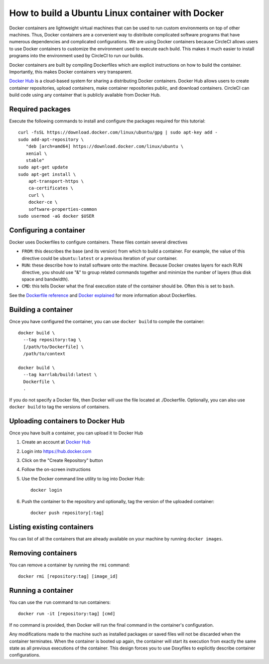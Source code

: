 .. _building_linux_containers:

How to build a Ubuntu Linux container with Docker
=================================================
Docker containers are lightweight virtual machines that can be used to run custom environments on top of other machines. Thus, Docker containers are a convenient way to distribute complicated software programs that have numerous dependencies and complicated configurations. We are using Docker containers because CircleCI allows users to use Docker containers to customize the environment used to execute each build. This makes it much easier to install programs into the environment used by CircleCI to run our builds. 

Docker containers are built by compiling Dockerfiles which are explicit instructions on how to build the container. Importantly, this makes Docker containers very transparent.

`Docker Hub <https://hub.docker.com>`_ is a cloud-based system for sharing a distributing Docker containers. Docker Hub allows users to create container repositories, upload containers, make container repositories public, and download containers. CircleCI can build code using any container that is publicly available from Docker Hub.


Required packages
---------------------------
Execute the following commands to install and configure the packages required for this tutorial::
    
    curl -fsSL https://download.docker.com/linux/ubuntu/gpg | sudo apt-key add -
    sudo add-apt-repository \
       "deb [arch=amd64] https://download.docker.com/linux/ubuntu \
       xenial \
       stable"
    sudo apt-get update
    sudo apt-get install \
        apt-transport-https \
        ca-certificates \
        curl \
        docker-ce \
        software-properties-common
    sudo usermod -aG docker $USER


Configuring a container
-----------------------
Docker uses Dockerfiles to configure containers. These files contain several directives

* ``FROM``: this describes the base (and its version) from which to build a container. For example, the value of this directive could be ``ubuntu:latest`` or a previous iteration of your container.
* ``RUN``: these describe how to install software onto the machine. Because Docker creates layers for each RUN directive, you should use "&" to group related commands together and minimize the number of layers (thus disk space and bandwidth).
* ``CMD``: this tells Docker what the final execution state of the container should be. Often this is set to ``bash``.

See the `Dockerfile reference <https://docs.docker.com/engine/reference/builder/>`_ and `Docker explained <https://www.digitalocean.com/community/tutorials/docker-explained-using-dockerfiles-to-automate-building-of-images>`_ for more information about Dockerfiles.

    
Building a container
--------------------
Once you have configured the container, you can use ``docker build`` to compile the container::

    docker build \
      --tag repository:tag \
      [/path/to/Dockerfile] \
      /path/to/context

    docker build \
      --tag karrlab/build:latest \
      Dockerfile \
      .

If you do not specify a Docker file, then Docker will use the file located at ./Dockerfile. Optionally, you can also use ``docker build`` to tag the versions of containers.


Uploading containers to Docker Hub
----------------------------------
Once you have built a container, you can upload it to Docker Hub

#. Create an account at `Docker Hub <https://hub.docker.com>`_
#. Login into `https://hub.docker.com <https://hub.docker.com>`_
#. Click on the "Create Repository" button
#. Follow the on-screen instructions
#. Use the Docker command line utility to log into Docker Hub::

    docker login

#. Push the container to the repository and optionally, tag the version of the uploaded container::

    docker push repository[:tag]


Listing existing containers
----------------------------
You can list of all the containers that are already available on your machine by running ``docker images``.


Removing containers
----------------------------
You can remove a container by running the ``rmi`` command::

    docker rmi [repository:tag] [image_id]


Running a container
-------------------
You can use the ``run`` command to run containers::

    docker run -it [repository:tag] [cmd]

If no command is provided, then Docker will run the final command in the container's configuration.

Any modifications made to the machine such as installed packages or saved files will not be discarded when the container terminates. When the container is booted up again, the container will start its execution from exactly the same state as all previous executions of the container. This design forces you to use Doxyfiles to explicitly describe container configurations.
